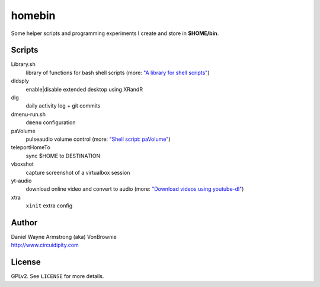 ===========
**homebin**
===========

Some helper scripts and programming experiments I create and store in **$HOME/bin**.

Scripts
=======
Library.sh
    library of functions for bash shell scripts (more: `"A library for shell scripts" <http://www.circuidipity.com/shell-script-library.html>`_)
dldsply
    enable|disable extended desktop using XRandR
dlg
    daily activity log + git commits
dmenu-run.sh
    ``dmenu`` configuration
paVolume
    pulseaudio volume control (more: `"Shell script: paVolume" <http://www.circuidipity.com/pavolume.html>`_)
teleportHomeTo
    sync $HOME to DESTINATION
vboxshot
    capture screenshot of a virtualbox session
yt-audio
    download online video and convert to audio (more: `"Download videos using youtube-dl" <http://www.circuidipity.com/youtube-dl.html>`_)
xtra
    ``xinit`` extra config

Author
======

| Daniel Wayne Armstrong (aka) VonBrownie
| http://www.circuidipity.com

License
=======

GPLv2. See ``LICENSE`` for more details.
